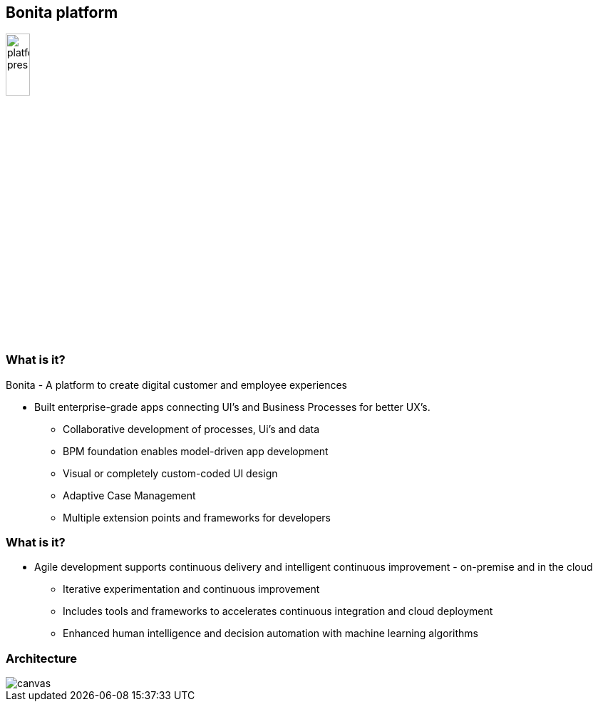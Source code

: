 == Bonita platform

image::platform-pres.png[height=20%]

[%notitle]
=== What is it?

Bonita - A platform to create digital customer and employee experiences

* Built enterprise-grade apps connecting UI’s and Business Processes for better UX’s.
** Collaborative development of processes, Ui’s and data
** BPM foundation enables model-driven app development 
** Visual or completely custom-coded UI design 
** Adaptive Case Management
** Multiple extension points and frameworks for developers



[%notitle]
=== What is it?


* Agile development supports continuous delivery and intelligent continuous improvement - on-premise and in the cloud
** Iterative experimentation and continuous improvement
** Includes tools and frameworks to accelerates continuous integration and cloud deployment
** Enhanced human intelligence and decision automation with machine learning algorithms



[%notitle]
=== Architecture

image::architecture.svg[canvas,size=contain]

